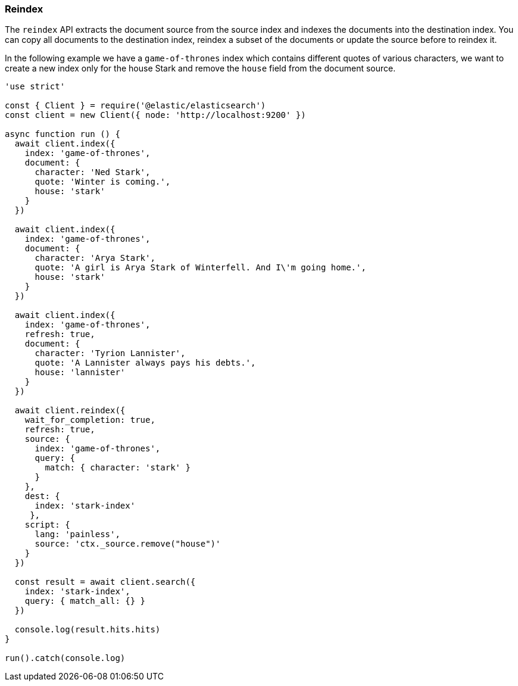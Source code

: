 [[reindex_examples]]
=== Reindex

The `reindex` API extracts the document source from the source index and indexes 
the documents into the destination index. You can copy all documents to the 
destination index, reindex a subset of the documents or update the source before 
to reindex it.

In the following example we have a `game-of-thrones` index which contains 
different quotes of various characters, we want to create a new index only for 
the house Stark and remove the `house` field from the document source.

[source,js]
----
'use strict'

const { Client } = require('@elastic/elasticsearch')
const client = new Client({ node: 'http://localhost:9200' })

async function run () {
  await client.index({
    index: 'game-of-thrones',
    document: {
      character: 'Ned Stark',
      quote: 'Winter is coming.',
      house: 'stark'
    }
  })

  await client.index({
    index: 'game-of-thrones',
    document: {
      character: 'Arya Stark',
      quote: 'A girl is Arya Stark of Winterfell. And I\'m going home.',
      house: 'stark'
    }
  })

  await client.index({
    index: 'game-of-thrones',
    refresh: true,
    document: {
      character: 'Tyrion Lannister',
      quote: 'A Lannister always pays his debts.',
      house: 'lannister'
    }
  })

  await client.reindex({
    wait_for_completion: true,
    refresh: true,
    source: {
      index: 'game-of-thrones',
      query: {
        match: { character: 'stark' }
      }
    },
    dest: {
      index: 'stark-index'
     },
    script: {
      lang: 'painless',
      source: 'ctx._source.remove("house")'
    }
  })

  const result = await client.search({
    index: 'stark-index',
    query: { match_all: {} }
  })

  console.log(result.hits.hits)
}

run().catch(console.log)
----
